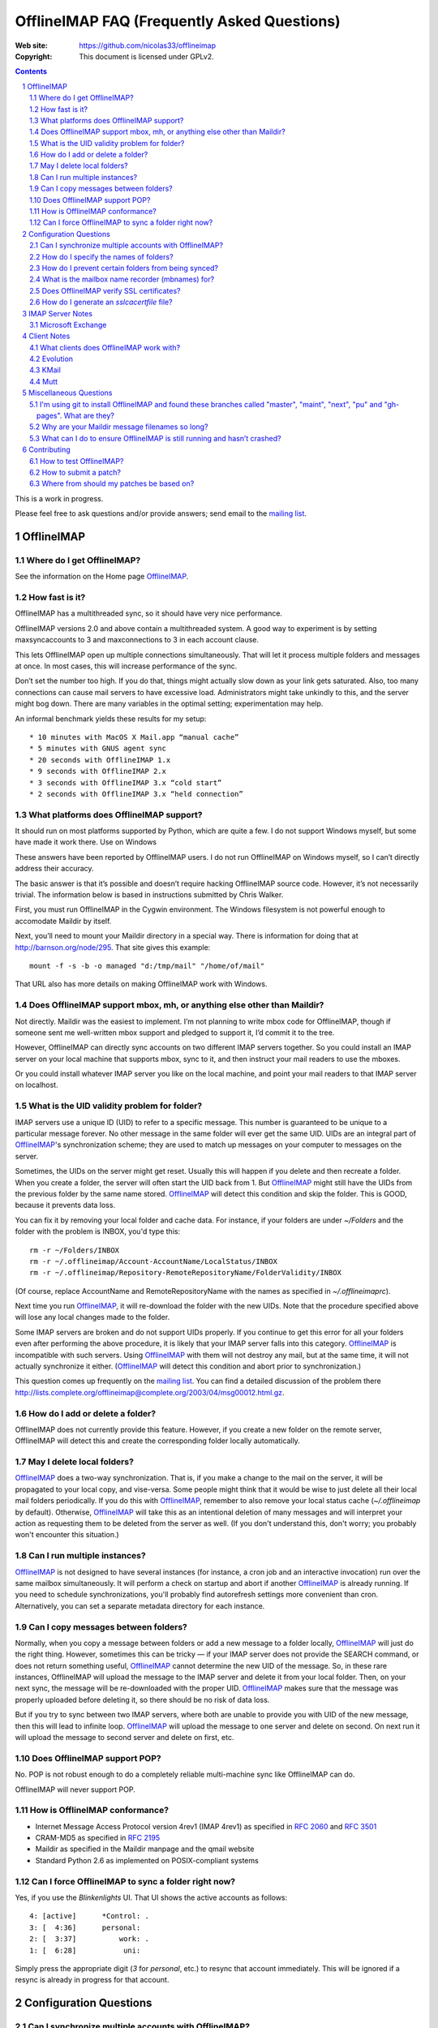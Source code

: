 .. -*- coding: utf-8 -*-

.. NOTE TO MAINTAINERS: Please add new questions to the end of their
   sections, so section/question numbers remain stable.


=============================================
 OfflineIMAP FAQ (Frequently Asked Questions)
=============================================

:Web site: https://github.com/nicolas33/offlineimap
:Copyright: This document is licensed under GPLv2.

.. contents::
.. sectnum::


This is a work in progress.

Please feel free to ask questions and/or provide answers; send email to the
`mailing list`_.

.. _mailing list: http://lists.alioth.debian.org/mailman/listinfo/offlineimap-project
.. _OfflineIMAP: https://github.com/nicolas33/offlineimap
.. _ssl.wrap_socket: http://docs.python.org/library/ssl.html#ssl.wrap_socket


OfflineIMAP
===========

Where do I get OfflineIMAP?
---------------------------

See the information on the Home page `OfflineIMAP`_.

How fast is it?
---------------

OfflineIMAP has a multithreaded sync, so it should have very nice performance.

OfflineIMAP versions 2.0 and above contain a multithreaded system. A good way
to experiment is by setting maxsyncaccounts to 3 and maxconnections to 3 in
each account clause.

This lets OfflineIMAP open up multiple connections simultaneously. That will
let it process multiple folders and messages at once. In most cases, this will
increase performance of the sync.

Don’t set the number too high. If you do that, things might actually slow down
as your link gets saturated. Also, too many connections can cause mail servers
to have excessive load. Administrators might take unkindly to this, and the
server might bog down. There are many variables in the optimal setting;
experimentation may help.

An informal benchmark yields these results for my setup::

    * 10 minutes with MacOS X Mail.app “manual cache”
    * 5 minutes with GNUS agent sync
    * 20 seconds with OfflineIMAP 1.x
    * 9 seconds with OfflineIMAP 2.x
    * 3 seconds with OfflineIMAP 3.x “cold start”
    * 2 seconds with OfflineIMAP 3.x “held connection”

What platforms does OfflineIMAP support?
----------------------------------------

It should run on most platforms supported by Python, which are quite a few. I
do not support Windows myself, but some have made it work there.  Use on
Windows

These answers have been reported by OfflineIMAP users. I do not run OfflineIMAP
on Windows myself, so I can’t directly address their accuracy.

The basic answer is that it’s possible and doesn’t require hacking OfflineIMAP
source code. However, it’s not necessarily trivial. The information below is
based in instructions submitted by Chris Walker.

First, you must run OfflineIMAP in the Cygwin environment. The Windows
filesystem is not powerful enough to accomodate Maildir by itself.

Next, you’ll need to mount your Maildir directory in a special way. There is
information for doing that at http://barnson.org/node/295. That site gives this
example::

  mount -f -s -b -o managed "d:/tmp/mail" "/home/of/mail"

That URL also has more details on making OfflineIMAP work with Windows.


Does OfflineIMAP support mbox, mh, or anything else other than Maildir?
-----------------------------------------------------------------------

Not directly. Maildir was the easiest to implement. I’m not planning to write
mbox code for OfflineIMAP, though if someone sent me well-written mbox support
and pledged to support it, I’d commit it to the tree.

However, OfflineIMAP can directly sync accounts on two different IMAP servers
together. So you could install an IMAP server on your local machine that
supports mbox, sync to it, and then instruct your mail readers to use the
mboxes.

Or you could install whatever IMAP server you like on the local machine, and
point your mail readers to that IMAP server on localhost.

What is the UID validity problem for folder?
--------------------------------------------

IMAP servers use a unique ID (UID) to refer to a specific message.  This number
is guaranteed to be unique to a particular message forever.  No other message in
the same folder will ever get the same UID.  UIDs are an integral part of
`OfflineIMAP`_'s synchronization scheme; they are used to match up messages on
your computer to messages on the server.

Sometimes, the UIDs on the server might get reset.  Usually this will happen if
you delete and then recreate a folder.  When you create a folder, the server
will often start the UID back from 1.  But `OfflineIMAP`_ might still have the
UIDs from the previous folder by the same name stored.  `OfflineIMAP`_ will
detect this condition and skip the folder.  This is GOOD, because it prevents
data loss.

You can fix it by removing your local folder and cache data.  For instance, if
your folders are under `~/Folders` and the folder with the problem is INBOX,
you'd type this::

  rm -r ~/Folders/INBOX
  rm -r ~/.offlineimap/Account-AccountName/LocalStatus/INBOX
  rm -r ~/.offlineimap/Repository-RemoteRepositoryName/FolderValidity/INBOX

(Of course, replace AccountName and RemoteRepositoryName with the names as
specified in `~/.offlineimaprc`).

Next time you run `OfflineIMAP`_, it will re-download the folder with the new
UIDs.  Note that the procedure specified above will lose any local changes made
to the folder.

Some IMAP servers are broken and do not support UIDs properly.  If you continue
to get this error for all your folders even after performing the above
procedure, it is likely that your IMAP server falls into this category.
`OfflineIMAP`_ is incompatible with such servers.  Using `OfflineIMAP`_ with
them will not destroy any mail, but at the same time, it will not actually
synchronize it either.  (`OfflineIMAP`_ will detect this condition and abort
prior to synchronization.)


This question comes up frequently on the `mailing list`_.  You can find a detailed
discussion of the problem there
http://lists.complete.org/offlineimap@complete.org/2003/04/msg00012.html.gz.

How do I add or delete a folder?
--------------------------------

OfflineIMAP does not currently provide this feature. However, if you create a
new folder on the remote server, OfflineIMAP will detect this and create the
corresponding folder locally automatically.

May I delete local folders?
---------------------------

`OfflineIMAP`_ does a two-way synchronization.  That is, if you make a change
to the mail on the server, it will be propagated to your local copy, and
vise-versa.  Some people might think that it would be wise to just delete all
their local mail folders periodically.  If you do this with `OfflineIMAP`_,
remember to also remove your local status cache (`~/.offlineimap` by default).
Otherwise, `OfflineIMAP`_ will take this as an intentional deletion of many
messages and will interpret your action as requesting them to be deleted from
the server as well.  (If you don't understand this, don't worry; you probably
won't encounter this situation.)

Can I run multiple instances?
-----------------------------

`OfflineIMAP`_ is not designed to have several instances (for instance, a cron
job and an interactive invocation) run over the same mailbox simultaneously.
It will perform a check on startup and abort if another `OfflineIMAP`_ is
already running.  If you need to schedule synchronizations, you'll probably
find autorefresh settings more convenient than cron.  Alternatively, you can
set a separate metadata directory for each instance.

Can I copy messages between folders?
---------------------------------------

Normally, when you copy a message between folders or add a new message to a
folder locally, `OfflineIMAP`_ will just do the right thing.  However,
sometimes this can be tricky ― if your IMAP server does not provide the SEARCH
command, or does not return something useful, `OfflineIMAP`_ cannot determine
the new UID of the message.  So, in these rare instances, OfflineIMAP will
upload the message to the IMAP server and delete it from your local folder.
Then, on your next sync, the message will be re-downloaded with the proper UID.
`OfflineIMAP`_ makes sure that the message was properly uploaded before
deleting it, so there should be no risk of data loss.

But if you try to sync between two IMAP servers, where both are unable to
provide you with UID of the new message, then this will lead to infinite loop.
`OfflineIMAP`_ will upload the message to one server and delete on second. On
next run it will upload the message to second server and delete on first, etc.

Does OfflineIMAP support POP?
-----------------------------

No. POP is not robust enough to do a completely reliable multi-machine sync
like OfflineIMAP can do.

OfflineIMAP will never support POP.

How is OfflineIMAP conformance?
-------------------------------

* Internet Message Access Protocol version 4rev1 (IMAP 4rev1) as specified in
  `2060`:RFC: and `3501`:RFC:
* CRAM-MD5 as specified in `2195`:RFC:
* Maildir as specified in the Maildir manpage and the qmail website
* Standard Python 2.6 as implemented on POSIX-compliant systems

Can I force OfflineIMAP to sync a folder right now?
---------------------------------------------------

Yes, if you use the `Blinkenlights` UI.  That UI shows the active accounts
as follows::

  4: [active]      *Control: .
  3: [  4:36]      personal:
  2: [  3:37]          work: .
  1: [  6:28]           uni:

Simply press the appropriate digit (`3` for `personal`, etc.) to resync that
account immediately.  This will be ignored if a resync is already in progress
for that account.

Configuration Questions
=======================

Can I synchronize multiple accounts with OfflineIMAP?
-----------------------------------------------------

Of course!

Just name them all in the accounts line in the general section of the
configuration file, and add a per-account section for each one.

You can also optionally use the -a option when you run OfflineIMAP to request
that it only operate upon a subset of the accounts for a particular run.

How do I specify the names of folders?
--------------------------------------

You do not need to. OfflineIMAP is smart enough to automatically figure out
what folders are present on the IMAP server and synchronize them. You can use
the folderfilter and nametrans configuration file options to request only
certain folders and rename them as they come in if you like.

How do I prevent certain folders from being synced?
---------------------------------------------------

Use the folderfilter option.

What is the mailbox name recorder (mbnames) for?
------------------------------------------------

Some mail readers, such as mutt, are not capable of automatically determining the names of your mailboxes. OfflineIMAP can help these programs by writing the names of the folders in a format you specify. See the example offlineimap.conf for details.

Does OfflineIMAP verify SSL certificates?
-----------------------------------------

By default, no.  However, as of version 6.3.2, it is possible to enforce verification
of SSL certificate on a per-repository basis by setting the `sslcacertfile` option in the
config file.  (See the example offlineimap.conf for details.)

How do I generate an `sslcacertfile` file?
------------------------------------------

The `sslcacertfile` file must contain an SSL certificate (or a concatenated
certificates chain) in PEM format.  (See the documentation of
`ssl.wrap_socket`_'s `certfile` parameter for the gory details.)  The following
command should generate a file in the proper format::

    openssl s_client -CApath /etc/ssl/certs -connect ${hostname}:imaps -showcerts \
       | perl -ne 'print if /BEGIN/../END/; print STDERR if /return/' > $sslcacertfile
    ^D

Before using the resulting file, ensure that openssl verified the certificate
successfully.

The path `/etc/ssl/certs` is not standardized; your system may store
SSL certificates elsewhere.  (On some systems it may be in
`/usr/local/share/certs/`.)


IMAP Server Notes
=================

In general, OfflineIMAP works with any IMAP server that provides compatibility
with the IMAP RFCs. Some servers provide imperfect compatibility that may be
good enough for general clients. OfflineIMAP needs more features, specifically
support for UIDs, in order to do its job accurately and completely.

Microsoft Exchange
------------------

Several users have reported problems with Microsoft Exchange servers in
conjunction with OfflineIMAP. This generally seems to be related to the
Exchange servers not properly following the IMAP standards.

Mark Biggers has posted some information to the OfflineIMAP `mailing list`_
about how he made it work.

Other users have indicated that older (5.5) releases of Exchange are so bad
that they will likely not work at all.

I do not have access to Exchange servers for testing, so any problems with it,
if they can even be solved at all, will require help from OfflineIMAP users to
find and fix.


Client Notes
============

What clients does OfflineIMAP work with?
----------------------------------------

Any client that supports Maildir. Popular ones include mutt, Evolution and
KMail. Thunderbird does not have maildir suppport.

With OfflineIMAP’s IMAP-to-IMAP syncing, this can be even wider; see the next
question.

Evolution
---------

OfflineIMAP can work with Evolution. To do so, first configure your OfflineIMAP
account to have sep = / in its configuration. Then, configure Evolution with
the “Maildir-format mail directories” server type. For the path, you will need
to specify the name of the top-level folder inside your OfflineIMAP storage
location. You’re now set!

KMail
-----

At this time, I believe that OfflineIMAP with Maildirs is not compatible with
KMail. KMail cannot work in any mode other than to move all messages out of all
folders immediately, which (besides being annoying and fundamentally broken) is
incompatible with OfflineIMAP.

However, I have made KMail version 3 work well with OfflineIMAP by installing
an IMAP server on my local machine, having OfflineIMAP sync to that, and
pointing KMail at the same server.

Another way to see mails downloaded with offlineimap in KMail (KDE4) is to
create a local folder (e.g. Backup) and then use ``ln -s
localfolders_in_offlineimaprc ~/.kde/share/apps/kmail/mail/.Backup.directory``.
Maybe you have to rebuild the index of the new folder. Works well with KMail
1.11.4 (KDE4.x), offlineimap 6.1.2 and ArchLinux and sep = / in .offlineimaprc.

Mutt
----

* Do I need to use set maildir_trash?

Other IMAP sync programs require you to do this. OfflineIMAP does not. You’ll
get the best results without it, in fact, though turning it on won’t hurt
anything.

* How do I set up mbnames with mutt?

The example offlineimap.conf file has this example. In your offlineimap.conf,
you’ll list this::

  [mbnames]
  enabled = yes
  filename = ~/Mutt/muttrc.mailboxes
  header = "mailboxes " 
  peritem = "+%(accountname)s/%(foldername)s" 
  sep = " " 
  footer = "\n"

Then in your ``.muttrc``::

  source ~/Mutt/muttrc.mailboxes


You might also want to set::

  set mbox_type=Maildir
  set folder=$HOME/Maildirpath

The OfflineIMAP manual has a more detailed example for doing this for multiple
accounts.

Miscellaneous Questions
=======================

I'm using git to install OfflineIMAP and found these branches called "master", "maint", "next", "pu" and "gh-pages". What are they?
-----------------------------------------------------------------------------------------------------------------------------------

To be brief:

* **gh-pages**: branch used to maintain the home page at github.
* **master**: classical mainline branch.
* **next**: this is the branch for recent merged patches. Used for testing OfflineIMAP.
* **pu** ("proposed updates"): patches not ready for inclusion. This should **never** be checkouted!
* **maint**: our long-living maintenance branch. We maintain this branch
  (security and bugfixes) for users who don't want or can't upgrade to the
  latest release.

For more information about the branching model and workflow, see the HACKING page.


Why are your Maildir message filenames so long?
-----------------------------------------------

OfflineIMAP has two relevant principles: 1) never modifying your messages in
any way and 2) ensuring 100% reliable synchronizations. In order to do a
reliable sync, OfflineIMAP must have a way to uniquely identify each e-mail.
Three pieces of information are required to do this: your account name, the
folder name, and the message UID. The account name can be calculated from the
path in which your messages are. The folder name can usually be as well, BUT
some mail clients move messages between folders by simply moving the file,
leaving the name intact.

So, OfflineIMAP must store both a message UID and a folder ID. The
folder ID is necessary so OfflineIMAP can detect a message being moved
to a different folder. OfflineIMAP stores the UID (U= number) and an
md5sum of the foldername (FMD5= number) to facilitate this.


What can I do to ensure OfflineIMAP is still running and hasn’t crashed?
------------------------------------------------------------------------

This shell script will restart OfflineIMAP if it has crashed. Sorry, its
written in Korn, so you’ll need ksh, pdksh, or mksh to run it::

  #!/bin/ksh
  # remove any old instances of this shell script or offlineimap
  for pid in $(pgrep offlineimap)
  do
    if  $pid -ne $$ 
    then
      kill $pid
    fi
  done

  # wait for compiz (or whatever) to start and setup wifi
  sleep 20
  # If offlineimap exits, restart it
  while true
  do
    ( exec /usr/bin/offlineimap -u Noninteractive.Quiet )
    sleep 60 # prevents extended failure condition


Contributing
============

How to test OfflineIMAP?
------------------------

We don't have a testing tool, for now. As a IMAP client, we need an available
IMAP server for that purpose. But it doesn't mean you can do anything.

Recent patches are merged in the next branch before beeing in the mainline. Once
you have your own copy of the official repository, track this next branch::

  git checkout -t origin/next

Update this branch in a regular basis with::

  git checkout next
  git pull

Notice you're not supposed to install OfflineIMAP each time. You may simply
run it like this::

  ./offlineimap.py

The choice is up to you. :-)

How to submit a patch?
----------------------

If you want to send regular patches, you should first subscribe to the `mailing
list`_. This is not a pre-requisite, though.

Next, you'll find documentation in the docs/ directory, especially the HACKING
page.

You'll need to get a clone from the official `OfflineIMAP`_ repository and
configure Git. Then, read the SubmittingPatches.rst page in your local
repository or at
https://github.com/nicolas33/offlineimap/blob/master/SubmittingPatches.rst#readme
.

To send a patch, we recommend using 'git send-email'.


Where from should my patches be based on?
-----------------------------------------

Depends. If you're not sure, it should start off of the master branch. master is
the branch where new patches should be based on by default.

Obvious materials for next release (e.g. new features) start off of current
next.  Also, next is the natural branch to write patches on top of commits not
already in master.

A fix for a very old bug or security issue may start off of maint. This isn't
needed since such fix are backported by the maintainer, though.

Finally, a work on very active or current development can start from a topic
next. This clearly means you **need** this topic as a base for what is intended.

